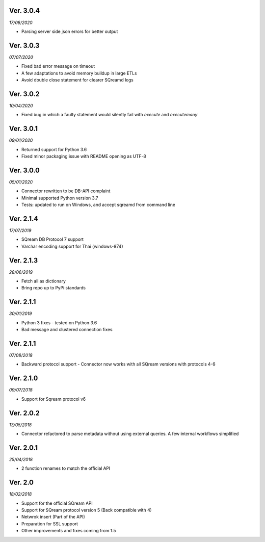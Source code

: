 Ver. 3.0.4
------------
*17/08/2020*

* Parsing server side json errors for better output

Ver. 3.0.3
------------
*07/07/2020*

* Fixed bad error message on timeout
* A few adaptations to avoid memory buildup in large ETLs
* Avoid double close statement for clearer SQreamd logs

Ver. 3.0.2
------------
*10/04/2020*

* Fixed bug in which a faulty statement would silently fail with `execute` and `executemany`

Ver. 3.0.1
-------------
*09/01/2020*

* Returned support for Python 3.6
* Fixed minor packaging issue with README opening as UTF-8

Ver. 3.0.0
----------
*05/01/2020*

* Connector rewritten to be DB-API complaint
* Minimal supported Python version 3.7
* Tests: updated to run on Windows, and accept sqreamd from command line


Ver. 2.1.4
----------
*17/07/2019*

* SQream DB Protocol 7 support
* Varchar encoding support for Thai (windows-874)

Ver. 2.1.3
----------
*28/06/2019*

* Fetch all as dictionary
* Bring repo up to PyPi standards


Ver. 2.1.1
----------
*30/01/2019*

* Python 3 fixes - tested on Python 3.6
* Bad message and clustered connection fixes

Ver. 2.1.1
----------
*07/08/2018*

* Backward protocol support - Connector now works with all SQream versions with protocols 4-6


Ver. 2.1.0
----------
*09/07/2018*

* Support for Sqream protocol v6


Ver. 2.0.2
----------
*13/05/2018*

* Connector refactored to parse metadata without using external queries. A few internal workflows simplified


Ver. 2.0.1
----------
*25/04/2018*

* 2 function renames to match the official API

Ver. 2.0
----------
*18/02/2018*

* Support for the official SQream API
* Support for SQream protocol version 5 (Back compatible with 4)
* Netwrok insert (Part of the API)
* Preparation for SSL support
* Other improvements and fixes coming from 1.5

